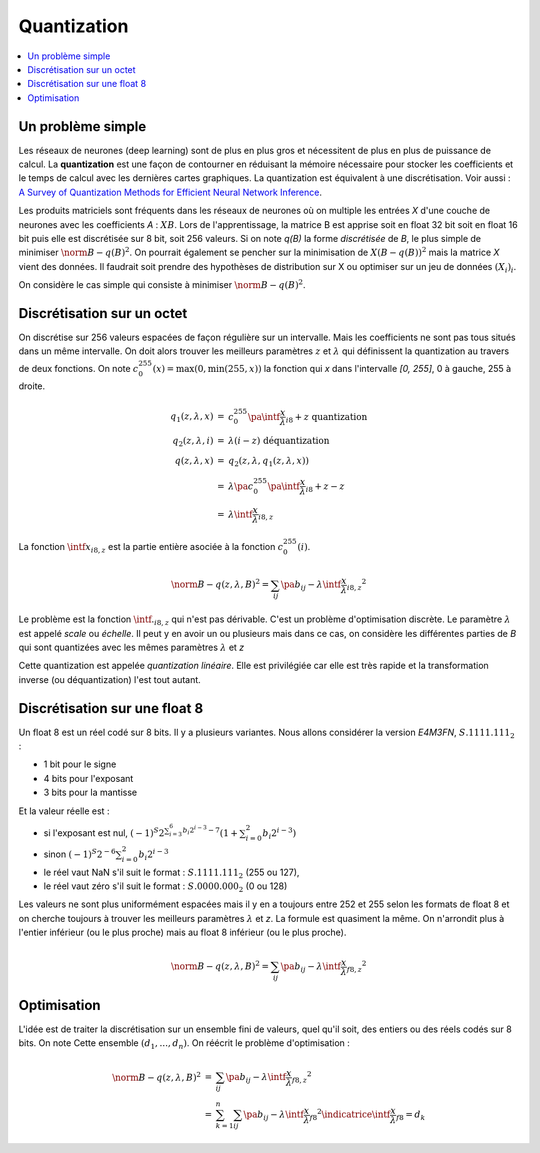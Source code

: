 
.. _l-quantization:

============
Quantization
============

.. contents::
    :local:

Un problème simple
==================

Les réseaux de neurones (deep learning) sont de plus en plus gros
et nécessitent de plus en plus de puissance de calcul. La
**quantization** est une façon de contourner en réduisant
la mémoire nécessaire pour stocker les coefficients et le
temps de calcul avec les dernières cartes graphiques.
La quantization est équivalent à une discrétisation.
Voir aussi :
`A Survey of Quantization Methods for Efficient
Neural Network Inference <https://arxiv.org/pdf/2103.13630.pdf>`_.

Les produits matriciels sont fréquents dans les réseaux de neurones où
on multiple les entrées *X* d'une couche de neurones avec les coefficients
*A* : :math:`X B`. Lors de l'apprentissage, la matrice B est apprise soit en float 32 bit
soit en float 16 bit puis elle est discrétisée sur 8 bit, soit 256 valeurs.
Si on note *q(B)* la forme *discrétisée* de *B*, le plus simple de minimiser
:math:`\norm{B - q(B)}^2`. On pourrait également se pencher sur la minimisation
de :math:`X (B - q(B))^2` mais la matrice *X* vient des données.
Il faudrait soit prendre des hypothèses de distribution sur X
ou optimiser sur un jeu de données :math:`(X_i)_i`.

On considère le cas simple qui consiste à minimiser
:math:`\norm{B - q(B)}^2`.

Discrétisation sur un octet
===========================

On discrétise sur 256 valeurs espacées de façon régulière sur un intervalle.
Mais les coefficients ne sont pas tous situés dans un même intervalle.
On doit alors trouver les meilleurs paramètres :math:`z` et :math:`\lambda`
qui définissent la quantization au travers de deux fonctions. On note
:math:`c_{0}^{255}(x)=\max(0, \min(255, x))` la fonction qui *x*
dans l'intervalle *[0, 255]*, 0 à gauche, 255 à droite.

.. math::

    \begin{array}{rcl}
    q_1(z, \lambda, x) &=& c_{0}^{255}\pa{\intf{\frac{x}{\lambda}}_{i8} + z} \text{ quantization}\\
    q_2(z, \lambda, i) &=& \lambda(i - z) \text{ déquantization} \\
    q(z, \lambda, x) &=& q_2(z, \lambda, q_1(z, \lambda, x)) \\
    &=& \lambda\pa{c_{0}^{255}\pa{\intf{\frac{x}{\lambda}}_{i8} + z} - z} \\
    &=& \lambda\intf{\frac{x}{\lambda}}_{i8,z}
    \end{array}

La fonction :math:`\intf{x}_{i8,z}` est la partie entière asociée à la fonction
:math:`c_{0}^{255}(i)`.

.. math::

    \norm{B - q(z,\lambda,B)}^2 = \sum_{ij} \pa{b_{ij} - \lambda\intf{\frac{x}{\lambda}}_{i8,z}}^2

Le problème est la fonction :math:`\intf{.}_{i8,z}` qui n'est pas dérivable.
C'est un problème d'optimisation discrète. Le paramètre :math:`\lambda`
est appelé *scale* ou *échelle*. Il peut y en avoir un ou plusieurs
mais dans ce cas, on considère les différentes parties de *B*
qui sont quantizées avec les mêmes paramètres :math:`\lambda` et *z*

Cette quantization est appelée *quantization linéaire*. Elle est privilégiée
car elle est très rapide et la transformation inverse (ou déquantization)
l'est tout autant.

Discrétisation sur une float 8
==============================

Un float 8 est un réel codé sur 8 bits. Il y a plusieurs variantes.
Nous allons considérer la version *E4M3FN*, :math:`S.1111.111_2` :

* 1 bit pour le signe
* 4 bits pour l'exposant
* 3 bits pour la mantisse

Et la valeur réelle est :

* si l'exposant est nul, 
  :math:`(-1)^S 2^{\sum_{i=3}^6 b_i 2^{i-3}- 7}\left(1+\sum_{i=0}^2 b_i 2^{i-3}\right)`
* sinon :math:`(-1)^S 2^{-6} \sum_{i=0}^2 b_i 2^{i-3}`
* le réel vaut NaN s'il suit le format : :math:`S.1111.111_2` (255 ou 127),
* le réel vaut zéro s'il suit le format : :math:`S.0000.000_2` (0 ou 128)

Les valeurs ne sont plus uniformément espacées mais il y en a toujours entre 252 et 255
selon les formats de float 8 et on cherche toujours à trouver les meilleurs
paramètres :math:`\lambda` et *z*. La formule est quasiment la même. On n'arrondit
plus à l'entier inférieur (ou le plus proche) mais au float 8
inférieur (ou le plus proche).

.. math::

    \norm{B - q(z,\lambda,B)}^2 = \sum_{ij} \pa{b_{ij} - \lambda\intf{\frac{x}{\lambda}}_{f8,z} }^2

Optimisation
============

L'idée est de traiter la discrétisation sur un ensemble fini de valeurs,
quel qu'il soit, des entiers ou des réels codés sur 8 bits. On note Cette
ensemble :math:`(d_1, ..., d_n)`. On réécrit le problème d'optimisation :

.. math::

    \begin{array}{rcl}
    \norm{B - q(z,\lambda,B)}^2 &=& \sum_{ij} \pa{b_{ij} - \lambda\intf{\frac{x}{\lambda}}_{f8,z} }^2 \\
    &=& \sum_{k=1}^{n} \sum_{ij} \pa{b_{ij} - \lambda\intf{\frac{x}{\lambda}}_{f8} }^2
    \indicatrice{\intf{\frac{x}{\lambda}}_{f8} = d_k}
    \end{array}

